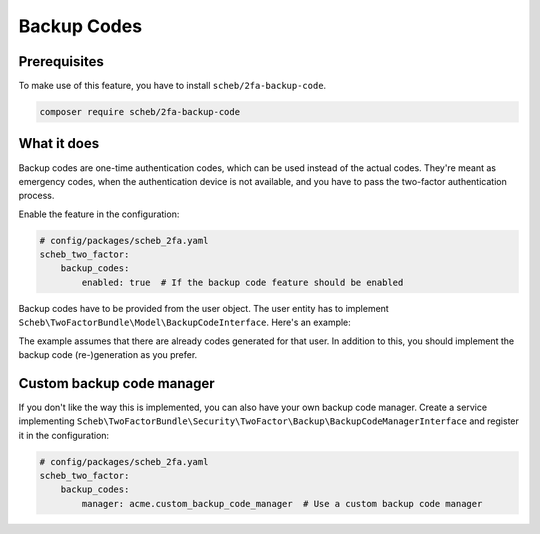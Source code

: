 Backup Codes
============

Prerequisites
-------------

To make use of this feature, you have to install ``scheb/2fa-backup-code``.

.. code-block:: terminal

   composer require scheb/2fa-backup-code

What it does
------------

Backup codes are one-time authentication codes, which can be used instead of the actual codes. They're meant as
emergency codes, when the authentication device is not available, and you have to pass the two-factor authentication
process.

Enable the feature in the configuration:

.. code-block:: yaml

   # config/packages/scheb_2fa.yaml
   scheb_two_factor:
       backup_codes:
           enabled: true  # If the backup code feature should be enabled

Backup codes have to be provided from the user object. The user entity has to implement
``Scheb\TwoFactorBundle\Model\BackupCodeInterface``. Here's an example:

.. configuration-block::

    .. code-block:: php-annotations

       <?php

       namespace Acme\Demo\Entity;

       use Doctrine\ORM\Mapping as ORM;
       use Scheb\TwoFactorBundle\Model\BackupCodeInterface;

       class User implements BackupCodeInterface
       {
           /**
            * @ORM\Column(type="json")
            */
           private array $backupCodes = [];

           // [...]

           /**
            * Check if it is a valid backup code.
            */
           public function isBackupCode(string $code): bool
           {
               return in_array($code, $this->backupCodes);
           }

           /**
            * Invalidate a backup code
            */
           public function invalidateBackupCode(string $code): void
           {
               $key = array_search($code, $this->backupCodes);
               if ($key !== false){
                   unset($this->backupCodes[$key]);
               }
           }

           /**
            * Add a backup code
            */
           public function addBackUpCode(string $backUpCode): void
           {
               if (!in_array($backUpCode, $this->backupCodes)) {
                   $this->backupCodes[] = $backUpCode;
               }
           }
       }

    .. code-block:: php-attributes

       <?php

       namespace Acme\Demo\Entity;

       use Doctrine\ORM\Mapping as ORM;
       use Scheb\TwoFactorBundle\Model\BackupCodeInterface;

       class User implements BackupCodeInterface
       {
           #[@ORM\Column(type: 'json')]
           private array $backupCodes = [];

           // [...]

           /**
            * Check if it is a valid backup code.
            */
           public function isBackupCode(string $code): bool
           {
               return in_array($code, $this->backupCodes);
           }

           /**
            * Invalidate a backup code
            */
           public function invalidateBackupCode(string $code): void
           {
               $key = array_search($code, $this->backupCodes);
               if ($key !== false){
                   unset($this->backupCodes[$key]);
               }
           }

           /**
            * Add a backup code
            */
           public function addBackUpCode(string $backUpCode): void
           {
               if (!in_array($backUpCode, $this->backupCodes)) {
                   $this->backupCodes[] = $backUpCode;
               }
           }
       }

The example assumes that there are already codes generated for that user. In addition to this, you should implement the
backup code (re-)generation as you prefer.

Custom backup code manager
--------------------------

If you don't like the way this is implemented, you can also have your own backup code manager. Create a service
implementing ``Scheb\TwoFactorBundle\Security\TwoFactor\Backup\BackupCodeManagerInterface`` and register it in the
configuration:

.. code-block:: yaml

   # config/packages/scheb_2fa.yaml
   scheb_two_factor:
       backup_codes:
           manager: acme.custom_backup_code_manager  # Use a custom backup code manager
